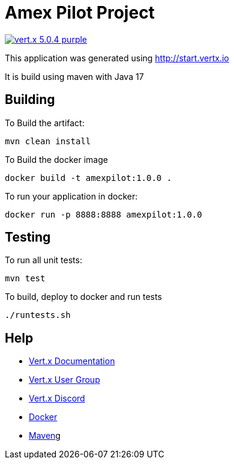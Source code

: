 = Amex Pilot Project

image:https://img.shields.io/badge/vert.x-5.0.4-purple.svg[link="https://vertx.io"]

This application was generated using http://start.vertx.io

It is build using maven with Java 17

== Building

To Build the artifact:
```
mvn clean install
```

To Build the docker image
```
docker build -t amexpilot:1.0.0 .
```

To run your application in docker:
```
docker run -p 8888:8888 amexpilot:1.0.0
```

== Testing

To run all unit tests:
```
mvn test
```

To build, deploy to docker and run tests
```
./runtests.sh
```

== Help

* https://vertx.io/docs/[Vert.x Documentation]
* https://groups.google.com/forum/?fromgroups#!forum/vertx[Vert.x User Group]
* https://discord.gg/6ry7aqPWXy[Vert.x Discord]
* https://www.docker.com/[Docker]
* https://maven.apache.org/[Maven]g




